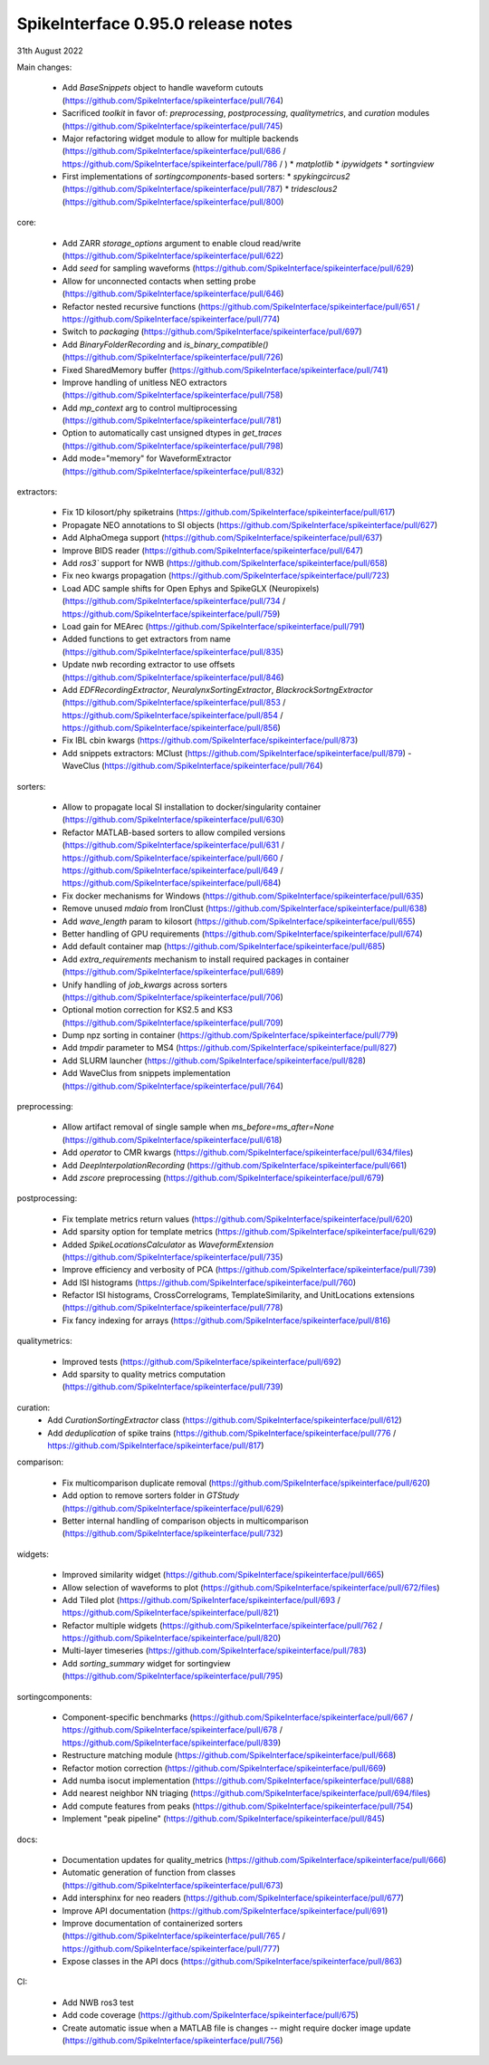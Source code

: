 .. _release0.95.0:

SpikeInterface 0.95.0 release notes
-----------------------------------

31th August 2022


Main changes:
 
 * Add `BaseSnippets` object to handle waveform cutouts (https://github.com/SpikeInterface/spikeinterface/pull/764)
 * Sacrificed `toolkit` in favor of: `preprocessing`, `postprocessing`, `qualitymetrics`, and `curation` modules (https://github.com/SpikeInterface/spikeinterface/pull/745)
 * Major refactoring widget module to allow for multiple backends (https://github.com/SpikeInterface/spikeinterface/pull/686 / https://github.com/SpikeInterface/spikeinterface/pull/786 / )
   * `matplotlib`
   * `ipywidgets`
   * `sortingview`
 * First implementations of `sortingcomponents`-based sorters:
   * `spykingcircus2` (https://github.com/SpikeInterface/spikeinterface/pull/787)
   * `tridesclous2` (https://github.com/SpikeInterface/spikeinterface/pull/800)
 

core:

 * Add ZARR `storage_options` argument to enable cloud read/write (https://github.com/SpikeInterface/spikeinterface/pull/622)
 * Add `seed` for sampling waveforms (https://github.com/SpikeInterface/spikeinterface/pull/629)
 * Allow for unconnected contacts when setting probe (https://github.com/SpikeInterface/spikeinterface/pull/646)
 * Refactor nested recursive functions (https://github.com/SpikeInterface/spikeinterface/pull/651 / https://github.com/SpikeInterface/spikeinterface/pull/774)
 * Switch to `packaging` (https://github.com/SpikeInterface/spikeinterface/pull/697)
 * Add `BinaryFolderRecording` and `is_binary_compatible()` (https://github.com/SpikeInterface/spikeinterface/pull/726)
 * Fixed SharedMemory buffer (https://github.com/SpikeInterface/spikeinterface/pull/741)
 * Improve handling of unitless NEO extractors (https://github.com/SpikeInterface/spikeinterface/pull/758)
 * Add `mp_context` arg to control multiprocessing (https://github.com/SpikeInterface/spikeinterface/pull/781)
 * Option to automatically cast unsigned dtypes in `get_traces` (https://github.com/SpikeInterface/spikeinterface/pull/798)
 * Add mode="memory" for WaveformExtractor (https://github.com/SpikeInterface/spikeinterface/pull/832)

extractors:

 * Fix 1D kilosort/phy spiketrains (https://github.com/SpikeInterface/spikeinterface/pull/617)
 * Propagate NEO annotations to SI objects (https://github.com/SpikeInterface/spikeinterface/pull/627)
 * Add AlphaOmega support (https://github.com/SpikeInterface/spikeinterface/pull/637)
 * Improve BIDS reader (https://github.com/SpikeInterface/spikeinterface/pull/647)
 * Add `ros3`` support for NWB (https://github.com/SpikeInterface/spikeinterface/pull/658)
 * Fix neo kwargs propagation (https://github.com/SpikeInterface/spikeinterface/pull/723)
 * Load ADC sample shifts for Open Ephys and SpikeGLX (Neuropixels) (https://github.com/SpikeInterface/spikeinterface/pull/734 / https://github.com/SpikeInterface/spikeinterface/pull/759)
 * Load gain for MEArec (https://github.com/SpikeInterface/spikeinterface/pull/791) 
 * Added functions to get extractors from name (https://github.com/SpikeInterface/spikeinterface/pull/835)
 * Update nwb recording extractor to use offsets (https://github.com/SpikeInterface/spikeinterface/pull/846)
 * Add `EDFRecordingExtractor`, `NeuralynxSortingExtractor`, `BlackrockSortngExtractor` (https://github.com/SpikeInterface/spikeinterface/pull/853 / https://github.com/SpikeInterface/spikeinterface/pull/854 / https://github.com/SpikeInterface/spikeinterface/pull/856)
 * Fix IBL cbin kwargs (https://github.com/SpikeInterface/spikeinterface/pull/873)
 * Add snippets extractors: MClust (https://github.com/SpikeInterface/spikeinterface/pull/879) - WaveClus (https://github.com/SpikeInterface/spikeinterface/pull/764)

sorters:

 * Allow to propagate local SI installation to docker/singularity container (https://github.com/SpikeInterface/spikeinterface/pull/630)
 * Refactor MATLAB-based sorters to allow compiled versions (https://github.com/SpikeInterface/spikeinterface/pull/631 / https://github.com/SpikeInterface/spikeinterface/pull/660 / https://github.com/SpikeInterface/spikeinterface/pull/649 / https://github.com/SpikeInterface/spikeinterface/pull/684)
 * Fix docker mechanisms for Windows (https://github.com/SpikeInterface/spikeinterface/pull/635)
 * Remove unused `mdaio` from IronClust (https://github.com/SpikeInterface/spikeinterface/pull/638)
 * Add `wave_length` param to kilosort (https://github.com/SpikeInterface/spikeinterface/pull/655)
 * Better handling of GPU requirements (https://github.com/SpikeInterface/spikeinterface/pull/674)
 * Add default container map (https://github.com/SpikeInterface/spikeinterface/pull/685)
 * Add `extra_requirements` mechanism to install required packages in container (https://github.com/SpikeInterface/spikeinterface/pull/689)
 * Unify handling of `job_kwargs` across sorters (https://github.com/SpikeInterface/spikeinterface/pull/706)
 * Optional motion correction for KS2.5 and KS3 (https://github.com/SpikeInterface/spikeinterface/pull/709)
 * Dump npz sorting in container (https://github.com/SpikeInterface/spikeinterface/pull/779)
 * Add `tmpdir` parameter to MS4 (https://github.com/SpikeInterface/spikeinterface/pull/827)
 * Add SLURM launcher (https://github.com/SpikeInterface/spikeinterface/pull/828)
 * Add WaveClus from snippets implementation (https://github.com/SpikeInterface/spikeinterface/pull/764)

preprocessing:

 * Allow artifact removal of single sample when `ms_before=ms_after=None` (https://github.com/SpikeInterface/spikeinterface/pull/618)
 * Add `operator` to CMR kwargs (https://github.com/SpikeInterface/spikeinterface/pull/634/files)
 * Add `DeepInterpolationRecording` (https://github.com/SpikeInterface/spikeinterface/pull/661)
 * Add `zscore` preprocessing (https://github.com/SpikeInterface/spikeinterface/pull/679)

postprocessing:

 * Fix template metrics return values (https://github.com/SpikeInterface/spikeinterface/pull/620)
 * Add sparsity option for template metrics (https://github.com/SpikeInterface/spikeinterface/pull/629)
 * Added `SpikeLocationsCalculator` as `WaveformExtension` (https://github.com/SpikeInterface/spikeinterface/pull/735)
 * Improve efficiency and verbosity of PCA (https://github.com/SpikeInterface/spikeinterface/pull/739)
 * Add ISI histograms (https://github.com/SpikeInterface/spikeinterface/pull/760)
 * Refactor ISI histograms, CrossCorrelograms, TemplateSimilarity, and UnitLocations extensions (https://github.com/SpikeInterface/spikeinterface/pull/778)
 * Fix fancy indexing for arrays (https://github.com/SpikeInterface/spikeinterface/pull/816)

qualitymetrics:

 * Improved tests (https://github.com/SpikeInterface/spikeinterface/pull/692)
 * Add sparsity to quality metrics computation (https://github.com/SpikeInterface/spikeinterface/pull/739)

curation:
 * Add `CurationSortingExtractor` class (https://github.com/SpikeInterface/spikeinterface/pull/612)
 * Add `deduplication` of spike trains (https://github.com/SpikeInterface/spikeinterface/pull/776 / https://github.com/SpikeInterface/spikeinterface/pull/817)

comparison:

 * Fix multicomparison duplicate removal (https://github.com/SpikeInterface/spikeinterface/pull/620)
 * Add option to remove sorters folder in `GTStudy` (https://github.com/SpikeInterface/spikeinterface/pull/629)
 * Better internal handling of comparison objects in multicomparison (https://github.com/SpikeInterface/spikeinterface/pull/732)

widgets:

 * Improved similarity widget (https://github.com/SpikeInterface/spikeinterface/pull/665)
 * Allow selection of waveforms to plot (https://github.com/SpikeInterface/spikeinterface/pull/672/files)
 * Add Tiled plot (https://github.com/SpikeInterface/spikeinterface/pull/693 / https://github.com/SpikeInterface/spikeinterface/pull/821)
 * Refactor multiple widgets (https://github.com/SpikeInterface/spikeinterface/pull/762 / https://github.com/SpikeInterface/spikeinterface/pull/820)
 * Multi-layer timeseries (https://github.com/SpikeInterface/spikeinterface/pull/783)
 * Add `sorting_summary` widget for sortingview (https://github.com/SpikeInterface/spikeinterface/pull/795)  

sortingcomponents:

 * Component-specific benchmarks (https://github.com/SpikeInterface/spikeinterface/pull/667 / https://github.com/SpikeInterface/spikeinterface/pull/678 / https://github.com/SpikeInterface/spikeinterface/pull/839)
 * Restructure matching module (https://github.com/SpikeInterface/spikeinterface/pull/668)
 * Refactor motion correction (https://github.com/SpikeInterface/spikeinterface/pull/669)
 * Add numba isocut implementation (https://github.com/SpikeInterface/spikeinterface/pull/688)
 * Add nearest neighbor NN triaging (https://github.com/SpikeInterface/spikeinterface/pull/694/files)
 * Add compute features from peaks (https://github.com/SpikeInterface/spikeinterface/pull/754)
 * Implement "peak pipeline" (https://github.com/SpikeInterface/spikeinterface/pull/845)

docs:

 * Documentation updates for quality_metrics (https://github.com/SpikeInterface/spikeinterface/pull/666)
 * Automatic generation of function from classes (https://github.com/SpikeInterface/spikeinterface/pull/673)
 * Add intersphinx for neo readers (https://github.com/SpikeInterface/spikeinterface/pull/677)
 * Improve API documentation (https://github.com/SpikeInterface/spikeinterface/pull/691)
 * Improve documentation of containerized sorters (https://github.com/SpikeInterface/spikeinterface/pull/765 / https://github.com/SpikeInterface/spikeinterface/pull/777)
 * Expose classes in the API docs (https://github.com/SpikeInterface/spikeinterface/pull/863)

CI:

 * Add NWB ros3 test
 * Add code coverage (https://github.com/SpikeInterface/spikeinterface/pull/675)
 * Create automatic issue when a MATLAB file is changes -- might require docker image update (https://github.com/SpikeInterface/spikeinterface/pull/756)